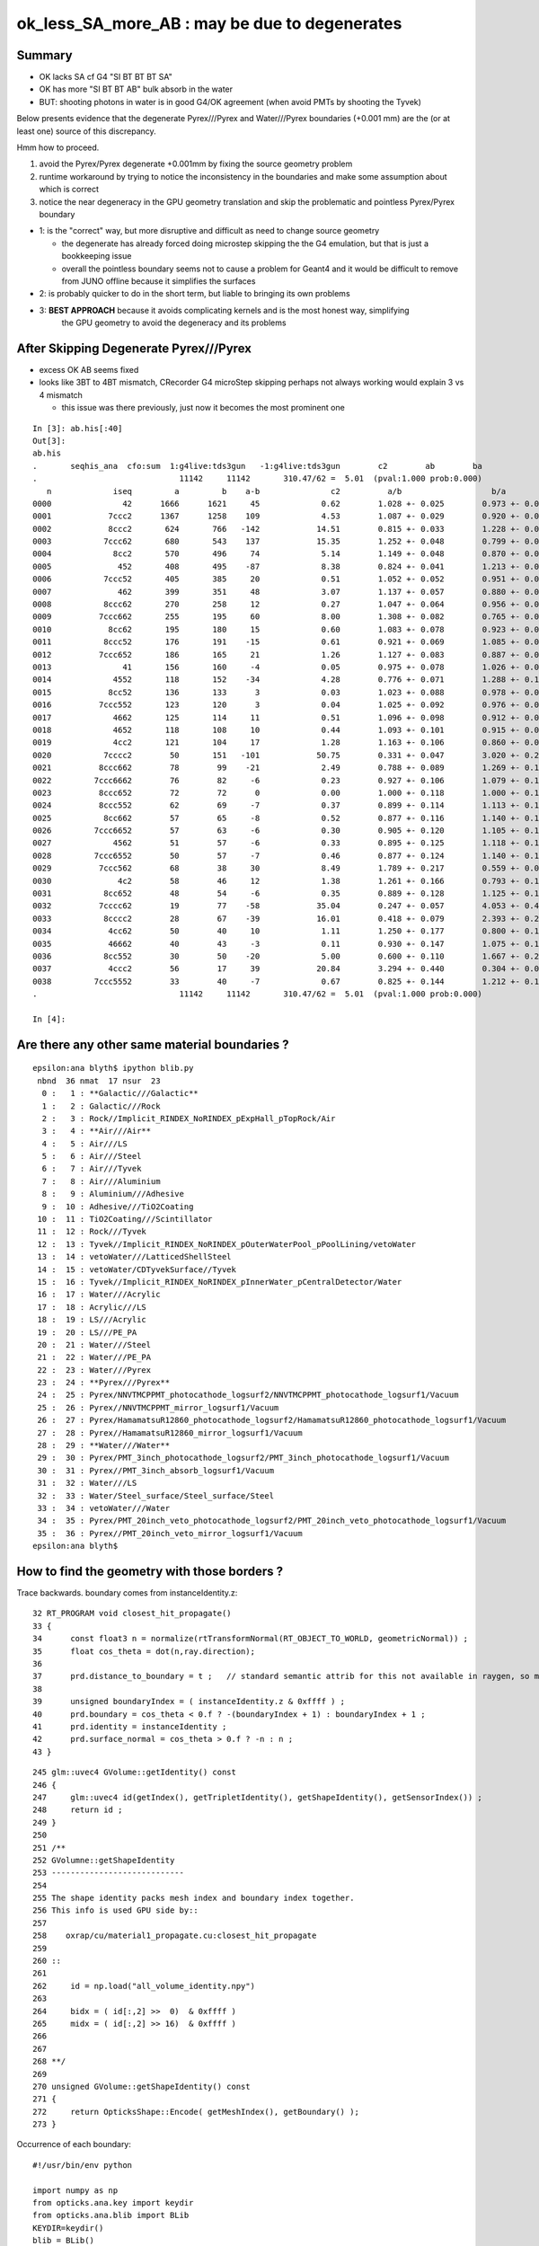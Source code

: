 ok_less_SA_more_AB : may be due to degenerates
==================================================

Summary
----------

* OK lacks SA cf G4 "SI BT BT BT SA" 
* OK has more "SI BT BT AB" bulk absorb in the water
* BUT: shooting photons in water is in good G4/OK agreement (when avoid PMTs by shooting the Tyvek) 

Below presents evidence that the degenerate Pyrex///Pyrex and Water///Pyrex boundaries (+0.001 mm)
are the (or at least one) source of this discrepancy. 

Hmm how to proceed.

1. avoid the Pyrex/Pyrex degenerate +0.001mm by fixing the source geometry problem
2. runtime workaround by trying to notice the inconsistency in the boundaries and make some assumption about which is correct
3. notice the near degeneracy in the GPU geometry translation and skip the problematic and pointless Pyrex/Pyrex boundary 


* 1: is the "correct" way, but more disruptive and difficult as need to change source geometry 

  * the degenerate has already forced doing microstep skipping the the G4 emulation, but that 
    is just a bookkeeping issue 
  * overall the pointless boundary seems not to cause a problem for Geant4 and it would be difficult to remove
    from JUNO offline because it simplifies the surfaces 

* 2: is probably quicker to do in the short term, but liable to bringing its own problems
* 3: **BEST APPROACH** because it avoids complicating kernels and is the most honest way, simplifying 
     the GPU geometry to avoid the degeneracy and its problems
       

After Skipping Degenerate Pyrex///Pyrex
-------------------------------------------

* excess OK AB seems fixed
* looks like 3BT to 4BT mismatch, CRecorder G4 microStep skipping perhaps not always working would explain 3 vs 4 mismatch 

  * this issue was there previously, just now it becomes the most prominent one  


::

    In [3]: ab.his[:40]
    Out[3]: 
    ab.his
    .       seqhis_ana  cfo:sum  1:g4live:tds3gun   -1:g4live:tds3gun        c2        ab        ba 
    .                              11142     11142       310.47/62 =  5.01  (pval:1.000 prob:0.000)  
       n             iseq         a         b    a-b               c2          a/b                   b/a           [ns] label
    0000               42      1666      1621     45             0.62        1.028 +- 0.025        0.973 +- 0.024  [2 ] SI AB
    0001            7ccc2      1367      1258    109             4.53        1.087 +- 0.029        0.920 +- 0.026  [5 ] SI BT BT BT SD       ## OK EXCESS SI-3BT-SD
    0002            8ccc2       624       766   -142            14.51        0.815 +- 0.033        1.228 +- 0.044  [5 ] SI BT BT BT SA       ## OK LACKS SI-3BT-SA 
    0003           7ccc62       680       543    137            15.35        1.252 +- 0.048        0.799 +- 0.034  [6 ] SI SC BT BT BT SD    ## OK EXCESS SI-SC-3BT-SD    
    0004             8cc2       570       496     74             5.14        1.149 +- 0.048        0.870 +- 0.039  [4 ] SI BT BT SA
    0005              452       408       495    -87             8.38        0.824 +- 0.041        1.213 +- 0.055  [3 ] SI RE AB
    0006           7ccc52       405       385     20             0.51        1.052 +- 0.052        0.951 +- 0.048  [6 ] SI RE BT BT BT SD
    0007              462       399       351     48             3.07        1.137 +- 0.057        0.880 +- 0.047  [3 ] SI SC AB
    0008           8ccc62       270       258     12             0.27        1.047 +- 0.064        0.956 +- 0.059  [6 ] SI SC BT BT BT SA
    0009          7ccc662       255       195     60             8.00        1.308 +- 0.082        0.765 +- 0.055  [7 ] SI SC SC BT BT BT SD
    0010            8cc62       195       180     15             0.60        1.083 +- 0.078        0.923 +- 0.069  [5 ] SI SC BT BT SA
    0011           8ccc52       176       191    -15             0.61        0.921 +- 0.069        1.085 +- 0.079  [6 ] SI RE BT BT BT SA
    0012          7ccc652       186       165     21             1.26        1.127 +- 0.083        0.887 +- 0.069  [7 ] SI RE SC BT BT BT SD
    0013               41       156       160     -4             0.05        0.975 +- 0.078        1.026 +- 0.081  [2 ] CK AB
    0014             4552       118       152    -34             4.28        0.776 +- 0.071        1.288 +- 0.104  [4 ] SI RE RE AB
    0015            8cc52       136       133      3             0.03        1.023 +- 0.088        0.978 +- 0.085  [5 ] SI RE BT BT SA
    0016          7ccc552       123       120      3             0.04        1.025 +- 0.092        0.976 +- 0.089  [7 ] SI RE RE BT BT BT SD
    0017             4662       125       114     11             0.51        1.096 +- 0.098        0.912 +- 0.085  [4 ] SI SC SC AB
    0018             4652       118       108     10             0.44        1.093 +- 0.101        0.915 +- 0.088  [4 ] SI RE SC AB
    0019             4cc2       121       104     17             1.28        1.163 +- 0.106        0.860 +- 0.084  [4 ] SI BT BT AB                  ## NOW CONSISTENT
    0020           7cccc2        50       151   -101            50.75        0.331 +- 0.047        3.020 +- 0.246  [6 ] SI BT BT BT BT SD            ## OK LACKS SI-4BT-SD 
    0021          8ccc662        78        99    -21             2.49        0.788 +- 0.089        1.269 +- 0.128  [7 ] SI SC SC BT BT BT SA
    0022         7ccc6662        76        82     -6             0.23        0.927 +- 0.106        1.079 +- 0.119  [8 ] SI SC SC SC BT BT BT SD
    0023          8ccc652        72        72      0             0.00        1.000 +- 0.118        1.000 +- 0.118  [7 ] SI RE SC BT BT BT SA
    0024          8ccc552        62        69     -7             0.37        0.899 +- 0.114        1.113 +- 0.134  [7 ] SI RE RE BT BT BT SA
    0025           8cc662        57        65     -8             0.52        0.877 +- 0.116        1.140 +- 0.141  [6 ] SI SC SC BT BT SA
    0026         7ccc6652        57        63     -6             0.30        0.905 +- 0.120        1.105 +- 0.139  [8 ] SI RE SC SC BT BT BT SD
    0027             4562        51        57     -6             0.33        0.895 +- 0.125        1.118 +- 0.148  [4 ] SI SC RE AB
    0028         7ccc6552        50        57     -7             0.46        0.877 +- 0.124        1.140 +- 0.151  [8 ] SI RE RE SC BT BT BT SD
    0029          7ccc562        68        38     30             8.49        1.789 +- 0.217        0.559 +- 0.091  [7 ] SI SC RE BT BT BT SD
    0030              4c2        58        46     12             1.38        1.261 +- 0.166        0.793 +- 0.117  [3 ] SI BT AB
    0031           8cc652        48        54     -6             0.35        0.889 +- 0.128        1.125 +- 0.153  [6 ] SI RE SC BT BT SA
    0032          7cccc62        19        77    -58            35.04        0.247 +- 0.057        4.053 +- 0.462  [7 ] SI SC BT BT BT BT SD       ## OK LACKS SI-SC-4BT-SD
    0033           8cccc2        28        67    -39            16.01        0.418 +- 0.079        2.393 +- 0.292  [6 ] SI BT BT BT BT SA          ## OK LACKS SI-4BT-SA
    0034            4cc62        50        40     10             1.11        1.250 +- 0.177        0.800 +- 0.126  [5 ] SI SC BT BT AB
    0035            46662        40        43     -3             0.11        0.930 +- 0.147        1.075 +- 0.164  [5 ] SI SC SC SC AB
    0036           8cc552        30        50    -20             5.00        0.600 +- 0.110        1.667 +- 0.236  [6 ] SI RE RE BT BT SA
    0037            4ccc2        56        17     39            20.84        3.294 +- 0.440        0.304 +- 0.074  [5 ] SI BT BT BT AB
    0038         7ccc5552        33        40     -7             0.67        0.825 +- 0.144        1.212 +- 0.192  [8 ] SI RE RE RE BT BT BT SD
    .                              11142     11142       310.47/62 =  5.01  (pval:1.000 prob:0.000)  

    In [4]: 




Are there any other same material boundaries ?
-------------------------------------------------

::

    epsilon:ana blyth$ ipython blib.py
     nbnd  36 nmat  17 nsur  23 
      0 :   1 : **Galactic///Galactic** 
      1 :   2 : Galactic///Rock 
      2 :   3 : Rock//Implicit_RINDEX_NoRINDEX_pExpHall_pTopRock/Air 
      3 :   4 : **Air///Air** 
      4 :   5 : Air///LS 
      5 :   6 : Air///Steel 
      6 :   7 : Air///Tyvek 
      7 :   8 : Air///Aluminium 
      8 :   9 : Aluminium///Adhesive 
      9 :  10 : Adhesive///TiO2Coating 
     10 :  11 : TiO2Coating///Scintillator 
     11 :  12 : Rock///Tyvek 
     12 :  13 : Tyvek//Implicit_RINDEX_NoRINDEX_pOuterWaterPool_pPoolLining/vetoWater 
     13 :  14 : vetoWater///LatticedShellSteel 
     14 :  15 : vetoWater/CDTyvekSurface//Tyvek 
     15 :  16 : Tyvek//Implicit_RINDEX_NoRINDEX_pInnerWater_pCentralDetector/Water 
     16 :  17 : Water///Acrylic 
     17 :  18 : Acrylic///LS 
     18 :  19 : LS///Acrylic 
     19 :  20 : LS///PE_PA 
     20 :  21 : Water///Steel 
     21 :  22 : Water///PE_PA 
     22 :  23 : Water///Pyrex 
     23 :  24 : **Pyrex///Pyrex** 
     24 :  25 : Pyrex/NNVTMCPPMT_photocathode_logsurf2/NNVTMCPPMT_photocathode_logsurf1/Vacuum 
     25 :  26 : Pyrex//NNVTMCPPMT_mirror_logsurf1/Vacuum 
     26 :  27 : Pyrex/HamamatsuR12860_photocathode_logsurf2/HamamatsuR12860_photocathode_logsurf1/Vacuum 
     27 :  28 : Pyrex//HamamatsuR12860_mirror_logsurf1/Vacuum 
     28 :  29 : **Water///Water** 
     29 :  30 : Pyrex/PMT_3inch_photocathode_logsurf2/PMT_3inch_photocathode_logsurf1/Vacuum 
     30 :  31 : Pyrex//PMT_3inch_absorb_logsurf1/Vacuum 
     31 :  32 : Water///LS 
     32 :  33 : Water/Steel_surface/Steel_surface/Steel 
     33 :  34 : vetoWater///Water 
     34 :  35 : Pyrex/PMT_20inch_veto_photocathode_logsurf2/PMT_20inch_veto_photocathode_logsurf1/Vacuum 
     35 :  36 : Pyrex//PMT_20inch_veto_mirror_logsurf1/Vacuum 
    epsilon:ana blyth$ 


How to find the geometry with those borders ?
--------------------------------------------------

Trace backwards. boundary comes from instanceIdentity.z::

     32 RT_PROGRAM void closest_hit_propagate()
     33 {
     34      const float3 n = normalize(rtTransformNormal(RT_OBJECT_TO_WORLD, geometricNormal)) ;
     35      float cos_theta = dot(n,ray.direction);
     36 
     37      prd.distance_to_boundary = t ;   // standard semantic attrib for this not available in raygen, so must pass it
     38 
     39      unsigned boundaryIndex = ( instanceIdentity.z & 0xffff ) ;
     40      prd.boundary = cos_theta < 0.f ? -(boundaryIndex + 1) : boundaryIndex + 1 ;
     41      prd.identity = instanceIdentity ;
     42      prd.surface_normal = cos_theta > 0.f ? -n : n ;
     43 }


::

    245 glm::uvec4 GVolume::getIdentity() const
    246 {
    247     glm::uvec4 id(getIndex(), getTripletIdentity(), getShapeIdentity(), getSensorIndex()) ;
    248     return id ;
    249 }
    250 
    251 /**
    252 GVolumne::getShapeIdentity
    253 ----------------------------
    254 
    255 The shape identity packs mesh index and boundary index together.
    256 This info is used GPU side by::
    257 
    258    oxrap/cu/material1_propagate.cu:closest_hit_propagate
    259 
    260 ::
    261 
    262     id = np.load("all_volume_identity.npy")
    263 
    264     bidx = ( id[:,2] >>  0)  & 0xffff ) 
    265     midx = ( id[:,2] >> 16)  & 0xffff ) 
    266 
    267 
    268 **/
    269 
    270 unsigned GVolume::getShapeIdentity() const
    271 {
    272     return OpticksShape::Encode( getMeshIndex(), getBoundary() );
    273 }



Occurrence of each boundary::

    #!/usr/bin/env python

    import numpy as np
    from opticks.ana.key import keydir
    from opticks.ana.blib import BLib
    KEYDIR=keydir()
    blib = BLib()

    if __name__ == '__main__':
        avi = np.load(os.path.join(KEYDIR, "GNodeLib/all_volume_identity.npy"))

        bidx = ( avi[:,2] >>  0)  & 0xffff 
        midx = ( avi[:,2] >> 16)  & 0xffff 

        b,n = np.unique( bidx, return_counts=True)

        for i in range(len(b)): 
            print("%3d : %7d : %s " % (b[i],n[i],blib.bname(b[i])))
        pass


::
        
    epsilon:ana blyth$ ipython bidx.py 
      0 :       1 : Galactic///Galactic 
      1 :       2 : Galactic///Rock 
      2 :       1 : Rock//Implicit_RINDEX_NoRINDEX_pExpHall_pTopRock/Air 
      3 :     191 : Air///Air 
      4 :       1 : Air///LS 
      5 :       1 : Air///Steel 
      6 :       1 : Air///Tyvek 
      7 :     504 : Air///Aluminium 
      8 :     504 : Aluminium///Adhesive 
      9 :   32256 : Adhesive///TiO2Coating 
     10 :   32256 : TiO2Coating///Scintillator 
                                                 top-tracker related
     11 :       1 : Rock///Tyvek 
     12 :       1 : Tyvek//Implicit_RINDEX_NoRINDEX_pOuterWaterPool_pPoolLining/vetoWater 
     13 :    2120 : vetoWater///LatticedShellSteel 
     14 :       1 : vetoWater/CDTyvekSurface//Tyvek 
     15 :       1 : Tyvek//Implicit_RINDEX_NoRINDEX_pInnerWater_pCentralDetector/Water 
     16 :    3048 : Water///Acrylic 
     17 :       1 : Acrylic///LS 

     18 :      46 : LS///Acrylic 
     19 :       8 : LS///PE_PA 
                      small number of items inside LS?

     20 :   27960 : Water///Steel 
     21 :      56 : Water///PE_PA 

     22 :   45612 : Water///Pyrex 

            12612+5000+25600+2400 = 45612    all PMTs including veto 

     23 :   20012 : Pyrex///Pyrex 

            12612+5000+2400 = 20012         all PMTs excluding veto


     24 :   12612 : Pyrex/NNVTMCPPMT_photocathode_logsurf2/NNVTMCPPMT_photocathode_logsurf1/Vacuum 
     25 :   12612 : Pyrex//NNVTMCPPMT_mirror_logsurf1/Vacuum 

     26 :    5000 : Pyrex/HamamatsuR12860_photocathode_logsurf2/HamamatsuR12860_photocathode_logsurf1/Vacuum 
     27 :    5000 : Pyrex//HamamatsuR12860_mirror_logsurf1/Vacuum 

     28 :   25601 : Water///Water 
                               3inch envelope + 1  ?

     29 :   25600 : Pyrex/PMT_3inch_photocathode_logsurf2/PMT_3inch_photocathode_logsurf1/Vacuum 
     30 :   25600 : Pyrex//PMT_3inch_absorb_logsurf1/Vacuum 

     31 :       1 : Water///LS 
     32 :       1 : Water/Steel_surface/Steel_surface/Steel 

     33 :    2400 : vetoWater///Water 
     34 :    2400 : Pyrex/PMT_20inch_veto_photocathode_logsurf2/PMT_20inch_veto_photocathode_logsurf1/Vacuum 
     35 :    2400 : Pyrex//PMT_20inch_veto_mirror_logsurf1/Vacuum 


    epsilon:ana blyth$ 


How to skip the 20012 degenerates ? All named *body_solid*
--------------------------------------------------------------


ipython -i ggeo.py::

    In [8]: nn = np.where( gg.bidx == 23 )[0]

    In [10]: gg.midx
    Out[10]: array([126,  12,  11, ..., 120, 118, 119], dtype=uint32)

    In [11]: gg.midx[np.where(gg.bidx == 23)]
    Out[11]: array([100, 104, 100, ..., 120, 120, 120], dtype=uint32)

    In [12]: mm = gg.midx[np.where(gg.bidx == 23)]

    In [13]: mm.shape
    Out[13]: (20012,)

    In [14]: np.unique(mm, return_counts=True)
    Out[14]: (array([100, 104, 120], dtype=uint32), array([12612,  5000,  2400]))

    In [17]: gg.msn[100]
    Out[17]: u'NNVTMCPPMT_body_solid0x3a905c0'

    In [18]: gg.msn[104]
    Out[18]: u'HamamatsuR12860_body_solid_1_90x3a992f0'

    In [19]: gg.msn[120]
    Out[19]: u'PMT_20inch_veto_body_solid_1_20x3a8b930'


::

    In [38]: w = np.where(np.char.find( a, "body_solid") != -1)

    In [39]: a[w]
    Out[39]: 
    array([u'NNVTMCPPMT_body_solid0x3a905c0', u'HamamatsuR12860_body_solid_1_90x3a992f0', u'PMT_3inch_body_solid_ell_ell_helper0x421dec0', u'PMT_20inch_veto_body_solid_1_20x3a8b930',
           u'HamamatsuR12860_body_solid_1_90x3a992f0'], dtype='<U44')



::

    --skipsolidname NNVTMCPPMT_body_solid,HamamatsuR12860_body_solid_1_9,PMT_20inch_veto_body_solid_1_2

::

    tds-skipsolidname(){ echo $(tds-skipsolidname-) | tr " " "," ; }
    tds-skipsolidname-(){ cat << EON | grep -v ^#
    #NNVTMCPPMTsMask_virtual
    #HamamatsuR12860sMask_virtual
    mask_PMT_20inch_vetosMask_virtual
    NNVTMCPPMT_body_solid
    HamamatsuR12860_body_solid_1_9
    PMT_20inch_veto_body_solid_1_2
    EON
    }




How difficult to remove the Pyrex +0.001mm : epidermis ? VERY 
----------------------------------------------------------------

* that layer has one benefit of making the PMT border surface implementation self contained
* without it will need to feed in the containing water PV to form the border surface 


The external PV (the water) will need to take the role of body_phys in the borders::

    662 HamamatsuR12860PMTManager::helper_make_optical_surface()
    663 {   
    664     new G4LogicalBorderSurface(GetName()+"_photocathode_logsurf1",
    665             inner1_phys, body_phys,
    666             Photocathode_opsurf);
    667     new G4LogicalBorderSurface(GetName()+"_photocathode_logsurf2",
    668             body_phys, inner1_phys,
    669             Photocathode_opsurf);
    670     new G4LogicalBorderSurface(GetName()+"_mirror_logsurf1",
    671             inner2_phys, body_phys,
    672             m_mirror_opsurf);
    673     new G4LogicalBorderSurface(GetName()+"_mirror_logsurf2",
    674             body_phys, inner2_phys,
    675             m_mirror_opsurf);
    676 }



Looking again after the DsG4Scintillation update
---------------------------------------------------

::

    In [4]: ab.his[:30]
    Out[4]: 
    ab.his
    .       seqhis_ana  cfo:sum  1:g4live:tds3gun   -1:g4live:tds3gun        c2        ab        ba 
    .                              11142     11142       616.50/66 =  9.34  (pval:1.000 prob:0.000)  
       n             iseq         a         b    a-b               c2          a/b                   b/a           [ns] label
    0000               42      1666      1621     45             0.62        1.028 +- 0.025        0.973 +- 0.024  [2 ] SI AB
    0001            7ccc2      1264      1258      6             0.01        1.005 +- 0.028        0.995 +- 0.028  [5 ] SI BT BT BT SD
    0002            8ccc2       581       766   -185            25.41        0.758 +- 0.031        1.318 +- 0.048  [5 ] SI BT BT BT SA
                                              ^^^^^^^^^^ OK lacks surface abs            
    0003           7ccc62       579       543     36             1.16        1.066 +- 0.044        0.938 +- 0.040  [6 ] SI SC BT BT BT SD
    0004             8cc2       570       496     74             5.14        1.149 +- 0.048        0.870 +- 0.039  [4 ] SI BT BT SA
    0005              452       408       495    -87             8.38        0.824 +- 0.041        1.213 +- 0.055  [3 ] SI RE AB
    0006              462       399       351     48             3.07        1.137 +- 0.057        0.880 +- 0.047  [3 ] SI SC AB
    0007           7ccc52       360       385    -25             0.84        0.935 +- 0.049        1.069 +- 0.055  [6 ] SI RE BT BT BT SD
    0008           8ccc62       239       258    -19             0.73        0.926 +- 0.060        1.079 +- 0.067  [6 ] SI SC BT BT BT SA
    0009          7ccc662       218       195     23             1.28        1.118 +- 0.076        0.894 +- 0.064  [7 ] SI SC SC BT BT BT SD
    0010            8cc62       195       180     15             0.60        1.083 +- 0.078        0.923 +- 0.069  [5 ] SI SC BT BT SA
    0011             4cc2       268       104    164            72.30        2.577 +- 0.157        0.388 +- 0.038  [4 ] SI BT BT AB
                                               ^^^^^^ OK excess bulk AB
    0012           8ccc52       160       191    -31             2.74        0.838 +- 0.066        1.194 +- 0.086  [6 ] SI RE BT BT BT SA
    0013          7ccc652       163       165     -2             0.01        0.988 +- 0.077        1.012 +- 0.079  [7 ] SI RE SC BT BT BT SD
    0014               41       156       160     -4             0.05        0.975 +- 0.078        1.026 +- 0.081  [2 ] CK AB
    0015             4552       118       152    -34             4.28        0.776 +- 0.071        1.288 +- 0.104  [4 ] SI RE RE AB
    0016            8cc52       136       133      3             0.03        1.023 +- 0.088        0.978 +- 0.085  [5 ] SI RE BT BT SA
    0017             4662       125       114     11             0.51        1.096 +- 0.098        0.912 +- 0.085  [4 ] SI SC SC AB
    0018            4cc62       189        40    149            96.95        4.725 +- 0.344        0.212 +- 0.033  [5 ] SI SC BT BT AB
                                                ^^^^^ OK excess bulk AB
    0019          7ccc552       109       120    -11             0.53        0.908 +- 0.087        1.101 +- 0.100  [7 ] SI RE RE BT BT BT SD
    0020             4652       118       108     10             0.44        1.093 +- 0.101        0.915 +- 0.088  [4 ] SI RE SC AB
    0021           7cccc2        50       151   -101            50.75        0.331 +- 0.047        3.020 +- 0.246  [6 ] SI BT BT BT BT SD
                                                ^^^^^^^ OK lacks SI-3BT-SD 
    0022          8ccc662        63        99    -36             8.00        0.636 +- 0.080        1.571 +- 0.158  [7 ] SI SC SC BT BT BT SA
    0023         7ccc6662        60        82    -22             3.41        0.732 +- 0.094        1.367 +- 0.151  [8 ] SI SC SC SC BT BT BT SD
    0024          8ccc652        65        72     -7             0.36        0.903 +- 0.112        1.108 +- 0.131  [7 ] SI RE SC BT BT BT SA
    0025           8cc662        57        65     -8             0.52        0.877 +- 0.116        1.140 +- 0.141  [6 ] SI SC SC BT BT SA
    0026            4cc52        94        28     66            35.70        3.357 +- 0.346        0.298 +- 0.056  [5 ] SI RE BT BT AB
    0027          8ccc552        53        69    -16             2.10        0.768 +- 0.106        1.302 +- 0.157  [7 ] SI RE RE BT BT BT SA
    0028             4562        51        57     -6             0.33        0.895 +- 0.125        1.118 +- 0.148  [4 ] SI SC RE AB
    .                              11142     11142       616.50/66 =  9.34  (pval:1.000 prob:0.000)  


SA : SURFACE_ABORB compare the sims
~~~~~~~~~~~~~~~~~~~~~~~~~~~~~~~~~~~~~~


generate.cu::


    832         if(s.optical.x > 0 )       // x/y/z/w:index/type/finish/value
    833         {
    834             command = propagate_at_surface(p, s, rng);
    835             if(command == BREAK)    break ;       // SURFACE_DETECT/SURFACE_ABSORB
    836             if(command == CONTINUE) continue ;    // SURFACE_DREFLECT/SURFACE_SREFLECT
    837         }
    838         else
    839         {
    840             propagate_at_boundary_geant4_style(p, s, rng);     // BOUNDARY_RELECT/BOUNDARY_TRANSMIT
    841             // tacit CONTINUE
    842         }


propagate.h::

    679 __device__ int
    680 propagate_at_surface(Photon &p, State &s, curandState &rng)
    681 {
    682     float u_surface = curand_uniform(&rng);
    683 #ifdef WITH_ALIGN_DEV
    684     float u_surface_burn = curand_uniform(&rng);
    685 #endif
    686 
    687 #ifdef WITH_ALIGN_DEV_DEBUG
    688     rtPrintf("propagate_at_surface   u_OpBoundary_DiDiAbsorbDetectReflect:%.9g \n", u_surface);
    689     rtPrintf("propagate_at_surface   u_OpBoundary_DoAbsorption:%.9g \n", u_surface_burn);
    690 #endif
    691 
    692     if( u_surface < s.surface.y )   // absorb   
    693     {
    694         s.flag = SURFACE_ABSORB ;
    695         s.index.x = s.index.y ;   // kludge to get m2 into seqmat for BREAKERs
    696         return BREAK ;
    697     }
    698     else if ( u_surface < s.surface.y + s.surface.x )  // absorb + detect
    699     {
    700         s.flag = SURFACE_DETECT ;
    701         s.index.x = s.index.y ;   // kludge to get m2 into seqmat for BREAKERs
    702         return BREAK ;
    703     }
    704     else if (u_surface  < s.surface.y + s.surface.x + s.surface.w )  // absorb + detect + reflect_diffuse 
    705     {
    706         s.flag = SURFACE_DREFLECT ;
    707         propagate_at_diffuse_reflector_geant4_style(p, s, rng);
    708         return CONTINUE;
    709     }
    710     else
    711     {
    712         s.flag = SURFACE_SREFLECT ;
    713         //propagate_at_specular_reflector(p, s, rng );
    714         propagate_at_specular_reflector_geant4_style(p, s, rng );
    715         return CONTINUE;
    716     }
    717 }

::

     32 __device__ void fill_state( State& s, int boundary, uint4 identity, float wavelength )
     33 {   
     34     // boundary : 1 based code, signed by cos_theta of photon direction to outward geometric normal
     35     // >0 outward going photon
     36     // <0 inward going photon
     37     //
     38     // NB the line is above the details of the payload (ie how many float4 per matsur) 
     39     //    it is just 
     40     //                boundaryIndex*4  + 0/1/2/3     for OMAT/OSUR/ISUR/IMAT 
     41     //
     42     
     43     int line = boundary > 0 ? (boundary - 1)*BOUNDARY_NUM_MATSUR : (-boundary - 1)*BOUNDARY_NUM_MATSUR  ;
     44     
     45     // pick relevant lines depening on boundary sign, ie photon direction relative to normal
     46     //  
     47     int m1_line = boundary > 0 ? line + IMAT : line + OMAT ;
     48     int m2_line = boundary > 0 ? line + OMAT : line + IMAT ;
     49     int su_line = boundary > 0 ? line + ISUR : line + OSUR ;
     50     
     51     //  consider photons arriving at PMT cathode surface
     52     //  geometry normals are expected to be out of the PMT 
     53     //
     54     //  boundary sign will be -ve : so line+3 outer-surface is the relevant one
     55     
     56     s.material1 = boundary_lookup( wavelength, m1_line, 0);
     57     s.m1group2  = boundary_lookup( wavelength, m1_line, 1);
     58     
     59     s.material2 = boundary_lookup( wavelength, m2_line, 0);
     60     s.surface   = boundary_lookup( wavelength, su_line, 0);
     61     
     62     s.optical = optical_buffer[su_line] ;   // index/type/finish/value
     63     
     64     s.index.x = optical_buffer[m1_line].x ; // m1 index
     65     s.index.y = optical_buffer[m2_line].x ; // m2 index 
     66     s.index.z = optical_buffer[su_line].x ; // su index
     67     s.index.w = identity.w   ;
     68     
     69     s.identity = identity ;
     70 
     71 }




ana/surface.py SA is coming from 1-SD onto the logsurf
-----------------------------------------------------------

* hmm the issue of very close surface degenerates might have an impact if they 
  result in getting a boundary without the surface

  * check the boundary histories, and make it easier to do so 

* also note lots of wavelength dependence

::

    In [1]: run surface.py
    INFO:opticks.ana.main:envvar OPTICKS_ANA_DEFAULTS -> defaults {'src': 'torch', 'tag': '1', 'det': 'g4live', 'pfx': 'OKTest', 'cat': 'g4live'} 
    INFO:opticks.ana.key:ppos 4
          wl      sd      sa      sr      dr UpperChimneyTyvekSurface
    [[[300.    0.    0.9   0.    0.1]
      [400.    0.    0.9   0.    0.1]
      [500.    0.    0.9   0.    0.1]
      [600.    0.    0.9   0.    0.1]]]
          wl      sd      sa      sr      dr NNVTMCPPMT_photocathode_logsurf1
    [[[300.       0.041    0.959    0.       0.    ]
      [400.       0.8409   0.1591   0.       0.    ]
      [500.       0.5155   0.4845   0.       0.    ]
      [600.       0.1171   0.8829   0.       0.    ]]]
          wl      sd      sa      sr      dr NNVTMCPPMT_mirror_logsurf1
    [[[300.       0.       0.0001   0.9999   0.    ]
      [400.       0.       0.0001   0.9999   0.    ]
      [500.       0.       0.0001   0.9999   0.    ]
      [600.       0.       0.0001   0.9999   0.    ]]]
          wl      sd      sa      sr      dr NNVTMCPPMT_photocathode_logsurf2
    [[[300.       0.041    0.959    0.       0.    ]
      [400.       0.8409   0.1591   0.       0.    ]
      [500.       0.5155   0.4845   0.       0.    ]
      [600.       0.1171   0.8829   0.       0.    ]]]
          wl      sd      sa      sr      dr HamamatsuR12860_photocathode_logsurf1
    [[[300.       0.0401   0.9599   0.       0.    ]
      [400.       0.8376   0.1624   0.       0.    ]
      [500.       0.4741   0.5259   0.       0.    ]
      [600.       0.0612   0.9388   0.       0.    ]]]
          wl      sd      sa      sr      dr HamamatsuR12860_mirror_logsurf1
    [[[300.       0.       0.0001   0.9999   0.    ]
      [400.       0.       0.0001   0.9999   0.    ]
      [500.       0.       0.0001   0.9999   0.    ]
      [600.       0.       0.0001   0.9999   0.    ]]]
          wl      sd      sa      sr      dr HamamatsuR12860_photocathode_logsurf2
    [[[300.       0.0401   0.9599   0.       0.    ]
      [400.       0.8376   0.1624   0.       0.    ]
      [500.       0.4741   0.5259   0.       0.    ]
      [600.       0.0612   0.9388   0.       0.    ]]]
          wl      sd      sa      sr      dr PMT_3inch_photocathode_logsurf1
    [[[300.       0.046    0.954    0.       0.    ]
      [400.       0.7655   0.2345   0.       0.    ]
      [500.       0.6437   0.3563   0.       0.    ]
      [600.       0.1751   0.8249   0.       0.    ]]]
          wl      sd      sa      sr      dr PMT_3inch_absorb_logsurf1
    [[[300.   0.   1.   0.   0.]
      [400.   0.   1.   0.   0.]
      [500.   0.   1.   0.   0.]
      [600.   0.   1.   0.   0.]]]
          wl      sd      sa      sr      dr PMT_3inch_photocathode_logsurf2
    [[[300.       0.046    0.954    0.       0.    ]
      [400.       0.7655   0.2345   0.       0.    ]
      [500.       0.6437   0.3563   0.       0.    ]
      [600.       0.1751   0.8249   0.       0.    ]]]
          wl      sd      sa      sr      dr PMT_3inch_absorb_logsurf3
    [[[300.   0.   1.   0.   0.]
      [400.   0.   1.   0.   0.]
      [500.   0.   1.   0.   0.]
      [600.   0.   1.   0.   0.]]]
          wl      sd      sa      sr      dr PMT_20inch_veto_photocathode_logsurf1
    [[[300.       0.0212   0.9788   0.       0.    ]
      [400.       0.8034   0.1966   0.       0.    ]
      [500.       0.5149   0.4851   0.       0.    ]
      [600.       0.1292   0.8708   0.       0.    ]]]
          wl      sd      sa      sr      dr PMT_20inch_veto_mirror_logsurf1
    [[[300.       0.       0.0001   0.9999   0.    ]
      [400.       0.       0.0001   0.9999   0.    ]
      [500.       0.       0.0001   0.9999   0.    ]
      [600.       0.       0.0001   0.9999   0.    ]]]
          wl      sd      sa      sr      dr PMT_20inch_veto_photocathode_logsurf2
    [[[300.       0.0212   0.9788   0.       0.    ]
      [400.       0.8034   0.1966   0.       0.    ]
      [500.       0.5149   0.4851   0.       0.    ]
      [600.       0.1292   0.8708   0.       0.    ]]]
          wl      sd      sa      sr      dr CDTyvekSurface
    [[[300.       0.       0.2693   0.       0.7307]
      [400.       0.       0.08     0.       0.92  ]
      [500.       0.       0.09     0.       0.91  ]
      [600.       0.       0.09     0.       0.91  ]]]
          wl      sd      sa      sr      dr Steel_surface
    [[[300.    0.    0.6   0.    0.4]
      [400.    0.    0.6   0.    0.4]
      [500.    0.    0.6   0.    0.4]
      [600.    0.    0.6   0.    0.4]]]
          wl      sd      sa      sr      dr Implicit_RINDEX_NoRINDEX_pExpHall_pTopRock
    [[[300.   0.   1.   0.   0.]
      [400.   0.   1.   0.   0.]
      [500.   0.   1.   0.   0.]
      [600.   0.   1.   0.   0.]]]
          wl      sd      sa      sr      dr Implicit_RINDEX_NoRINDEX_pOuterWaterPool_pPoolLining
    [[[300.   0.   1.   0.   0.]
      [400.   0.   1.   0.   0.]
      [500.   0.   1.   0.   0.]
      [600.   0.   1.   0.   0.]]]
          wl      sd      sa      sr      dr Implicit_RINDEX_NoRINDEX_pInnerWater_pCentralDetector
    [[[300.   0.   1.   0.   0.]
      [400.   0.   1.   0.   0.]
      [500.   0.   1.   0.   0.]
      [600.   0.   1.   0.   0.]]]
          wl      sd      sa      sr      dr perfectDetectSurface
    [[[300.   1.   0.   0.   0.]
      [400.   1.   0.   0.   0.]
      [500.   1.   0.   0.   0.]
      [600.   1.   0.   0.   0.]]]
          wl      sd      sa      sr      dr perfectAbsorbSurface
    [[[300.   0.   1.   0.   0.]
      [400.   0.   1.   0.   0.]
      [500.   0.   1.   0.   0.]
      [600.   0.   1.   0.   0.]]]
          wl      sd      sa      sr      dr perfectSpecularSurface
    [[[300.   0.   0.   1.   0.]
      [400.   0.   0.   1.   0.]
      [500.   0.   0.   1.   0.]
      [600.   0.   0.   1.   0.]]]
          wl      sd      sa      sr      dr perfectDiffuseSurface
    [[[300.   0.   0.   0.   1.]
      [400.   0.   0.   0.   1.]
      [500.   0.   0.   0.   1.]
      [600.   0.   0.   0.   1.]]]

    In [2]: 



Checking boundary histories
-----------------------------

::

    In [6]: a.bn.view(np.int8)
    Out[6]: 
    A([[[ 18,  17, -23, ...,   0,   0,   0]],

       [[ 18,  18,   0, ...,   0,   0,   0]],

       [[ 18,  17, -24, ...,   0,   0,   0]],

       ...,

       [[ 18,  17, -23, ...,   0,   0,   0]],

       [[ 18,  18,  18, ...,   0,   0,   0]],

       [[ 18,  18,  17, ...,   0,   0,   0]]], dtype=int8)

    In [7]: a.bn.view(np.int8).shape
    Out[7]: (11142, 1, 16)


::

    In [9]: als[10:11]
    Out[9]: SI BT BT SA

    In [10]: print(a.blib.format(a.bn[10]))
     18 : Acrylic///LS
     17 : Water///Acrylic
     16 : Tyvek//Implicit_RINDEX_NoRINDEX_pInnerWater_pCentralDetector/Water

    In [11]: a.bn[10]
    Out[11]: A([18, 17, 16,  0,  0,  0,  0,  0,  0,  0,  0,  0,  0,  0,  0,  0], dtype=int8)


::      

               Ty/Wa            /   /   
                /            Wa/Ac /  
               /              /   /  
              /              / Ac/LS
             /              /   /
            .  . . . . . . / . /. . . SI
           /              /   /
          /              /   /
         /              /   /
        /              /   /
       /              /   /
      /              /   /
     /              /   /



ABSLENGTH Check
~~~~~~~~~~~~~~~~~

* looking in GMaterialLib has no surprises, need to dump at point of use


GMaterialLib::

      63 const char* GMaterialLib::keyspec =
      64 "refractive_index:RINDEX,"
      65 "absorption_length:ABSLENGTH,"
      66 "scattering_length:RAYLEIGH,"
      67 "reemission_prob:REEMISSIONPROB,"
      68 "group_velocity:GROUPVEL,"
      69 "extra_y:EXTRA_Y,"
      70 "extra_z:EXTRA_Z,"
      71 "extra_w:EXTRA_W,"
      72 "detect:EFFICIENCY,"
      73 ;


From the GMaterialLib on epsilon with an old geocache::

    In [11]: run material.py
    [{__init__            :proplib.py:151} INFO     - names : None 
    [{__init__            :proplib.py:161} INFO     - npath : /usr/local/opticks/geocache/OKX4Test_lWorld0x32a96e0_PV_g4live/g4ok_gltf/a3cbac8189a032341f76682cdb4f47b6/1/GItemList/GMaterialLib.txt 
    [{__init__            :proplib.py:168} INFO     - names : ['LS', 'Steel', 'Tyvek', 'Air', 'Scintillator', 'TiO2Coating', 'Adhesive', 'Aluminium', 'Rock', 'LatticedShellSteel', 'Acrylic', 'PE_PA', 'Vacuum', 'Pyrex', 'Water', 'vetoWater', 'Galactic'] 
    [{opticks_args        :main.py   :140} INFO     - envvar OPTICKS_ANA_DEFAULTS -> defaults {'src': 'torch', 'tag': '1', 'det': 'g4live', 'pfx': 'OKTest', 'cat': 'g4live'} 
    [{<module>            :material.py:195} INFO     - mat Water 
            wavelen      rindex      abslen     scatlen    reemprob    groupvel LS
    [[[   300.          1.5264      0.975    4887.5513      0.7214    177.2066]
      [   400.          1.5       195.5178  17976.7012      0.8004    189.7664]
      [   500.          1.4902 114196.2188  43987.5156      0.1231    195.3692]
      [   600.          1.4837  46056.8906 116999.7344      0.0483    198.683 ]]]
            wavelen      rindex      abslen     scatlen    reemprob    groupvel Steel
    [[[    300.           1.           0.001  1000000.           0.         299.7924]
      [    400.           1.           0.001  1000000.           0.         299.7924]
      [    500.           1.           0.001  1000000.           0.         299.7924]
      [    600.           1.           0.001  1000000.           0.         299.7924]]]
            wavelen      rindex      abslen     scatlen    reemprob    groupvel Tyvek
    [[[    300.           1.       10000.     1000000.           0.         299.7924]
      [    400.           1.       10000.     1000000.           0.         299.7924]
      [    500.           1.       10000.     1000000.           0.         299.7924]
      [    600.           1.       10000.     1000000.           0.         299.7924]]]
            wavelen      rindex      abslen     scatlen    reemprob    groupvel Air
    [[[     300.            1.0003 10000000.      1000000.            0.          299.7115]
      [     400.            1.0003 10000000.      1000000.            0.          299.7115]
      [     500.            1.0003 10000000.      1000000.            0.          299.7115]
      [     600.            1.0003 10000000.      1000000.            0.          299.7115]]]
            wavelen      rindex      abslen     scatlen    reemprob    groupvel Scintillator
    [[[    300.           1.     1000000.     1000000.           0.         299.7924]
      [    400.           1.     1000000.     1000000.           0.         299.7924]
      [    500.           1.     1000000.     1000000.           0.         299.7924]
      [    600.           1.     1000000.     1000000.           0.         299.7924]]]
            wavelen      rindex      abslen     scatlen    reemprob    groupvel TiO2Coating
    [[[    300.           1.     1000000.     1000000.           0.         299.7924]
      [    400.           1.     1000000.     1000000.           0.         299.7924]
      [    500.           1.     1000000.     1000000.           0.         299.7924]
      [    600.           1.     1000000.     1000000.           0.         299.7924]]]
            wavelen      rindex      abslen     scatlen    reemprob    groupvel Adhesive
    [[[    300.           1.     1000000.     1000000.           0.         299.7924]
      [    400.           1.     1000000.     1000000.           0.         299.7924]
      [    500.           1.     1000000.     1000000.           0.         299.7924]
      [    600.           1.     1000000.     1000000.           0.         299.7924]]]
            wavelen      rindex      abslen     scatlen    reemprob    groupvel Aluminium
    [[[    300.           1.     1000000.     1000000.           0.         299.7924]
      [    400.           1.     1000000.     1000000.           0.         299.7924]
      [    500.           1.     1000000.     1000000.           0.         299.7924]
      [    600.           1.     1000000.     1000000.           0.         299.7924]]]
            wavelen      rindex      abslen     scatlen    reemprob    groupvel Rock
    [[[    300.           1.           0.001  1000000.           0.         299.7924]
      [    400.           1.           0.001  1000000.           0.         299.7924]
      [    500.           1.           0.001  1000000.           0.         299.7924]
      [    600.           1.           0.001  1000000.           0.         299.7924]]]
            wavelen      rindex      abslen     scatlen    reemprob    groupvel LatticedShellSteel
    [[[    300.           1.           0.001  1000000.           0.         299.7924]
      [    400.           1.           0.001  1000000.           0.         299.7924]
      [    500.           1.           0.001  1000000.           0.         299.7924]
      [    600.           1.           0.001  1000000.           0.         299.7924]]]
            wavelen      rindex      abslen     scatlen    reemprob    groupvel Acrylic
    [[[    300.           1.5358      29.0775 1000000.           0.         175.9265]
      [    400.           1.5078     822.0058 1000000.           0.         187.7579]
      [    500.           1.4977    8908.     1000000.           0.         195.7688]
      [    600.           1.4922    8908.     1000000.           0.         198.2241]]]
            wavelen      rindex      abslen     scatlen    reemprob    groupvel PE_PA
    [[[    300.           1.51         4.9401 1000000.           0.         198.538 ]
      [    400.           1.51         3.9277 1000000.           0.         198.538 ]
      [    500.           1.51         9.3682 1000000.           0.         198.538 ]
      [    600.           1.51        13.8064 1000000.           0.         198.538 ]]]
            wavelen      rindex      abslen     scatlen    reemprob    groupvel Vacuum
    [[[3.0000e+02 1.0000e+00 1.0000e+09 1.0000e+06 0.0000e+00 2.9979e+02]
      [4.0000e+02 1.0000e+00 1.0000e+09 1.0000e+06 0.0000e+00 2.9979e+02]
      [5.0000e+02 1.0000e+00 1.0000e+09 1.0000e+06 0.0000e+00 2.9979e+02]
      [6.0000e+02 1.0000e+00 1.0000e+09 1.0000e+06 0.0000e+00 2.9979e+02]]]
            wavelen      rindex      abslen     scatlen    reemprob    groupvel Pyrex
    [[[    300.           1.5061    1000.     1000000.           0.         195.0881]
      [    400.           1.4865    1341.0769 1000000.           0.         193.9326]
      [    500.           1.478     1999.3562 1000000.           0.         198.9286]
      [    600.           1.4734     996.954  1000000.           0.         200.8115]]]
            wavelen      rindex      abslen     scatlen    reemprob    groupvel Water
    [[[    300.           1.3608    9039.2441 1000000.           0.         212.4812]
      [    400.           1.355    29940.1895 1000000.           0.         218.0326]
      [    500.           1.3492   39363.5898 1000000.           0.         217.1819]
      [    600.           1.344     6529.043  1000000.           0.         218.093 ]]]
            wavelen      rindex      abslen     scatlen    reemprob    groupvel vetoWater
    [[[    300.           1.3608    9039.2441 1000000.           0.         212.4812]
      [    400.           1.355    29940.1895 1000000.           0.         218.0326]
      [    500.           1.3492   39363.5898 1000000.           0.         217.1819]
      [    600.           1.344     6529.043  1000000.           0.         218.093 ]]]
            wavelen      rindex      abslen     scatlen    reemprob    groupvel Galactic
    [[[    300.           1.     1000000.     1000000.           0.         299.7924]
      [    400.           1.     1000000.     1000000.           0.         299.7924]
      [    500.           1.     1000000.     1000000.           0.         299.7924]
      [    600.           1.     1000000.     1000000.           0.         299.7924]]]




G4OpAbsorption::GetMeanFreePath 
---------------------------------

g4-cls G4OpAbsorption::

    138     if ( aMaterialPropertyTable ) {
    139        AttenuationLengthVector = aMaterialPropertyTable->
    140                                                 GetProperty(kABSLENGTH);
    141            if ( AttenuationLengthVector ){
    142              AttenuationLength = AttenuationLengthVector->
    143                                          Value(thePhotonMomentum);
    144            }
    145            else {
    146 //             G4cout << "No Absorption length specified" << G4endl;
    147            }
    148         }
    149         else {
    150 //           G4cout << "No Absorption length specified" << G4endl;
    151         }
    152 
    153         return AttenuationLength;
    154 }


Observe missed Water///Pyrex border, hitting instead Pyrex///Pyrex 
-----------------------------------------------------------------------

::

    In [2]: ab.his
    Out[2]: 
    ab.his
    .       seqhis_ana  cfo:sum  1:g4live:tds3gun   -1:g4live:tds3gun        c2        ab        ba 
    .                              11142     11142       616.50/66 =  9.34  (pval:1.000 prob:0.000)  
       n             iseq         a         b    a-b               c2          a/b                   b/a           [ns] label
    0000               42      1666      1621     45             0.62        1.028 +- 0.025        0.973 +- 0.024  [2 ] SI AB
    0001            7ccc2      1264      1258      6             0.01        1.005 +- 0.028        0.995 +- 0.028  [5 ] SI BT BT BT SD
    0002            8ccc2       581       766   -185            25.41        0.758 +- 0.031        1.318 +- 0.048  [5 ] SI BT BT BT SA
    0003           7ccc62       579       543     36             1.16        1.066 +- 0.044        0.938 +- 0.040  [6 ] SI SC BT BT BT SD
    0004             8cc2       570       496     74             5.14        1.149 +- 0.048        0.870 +- 0.039  [4 ] SI BT BT SA
    0005              452       408       495    -87             8.38        0.824 +- 0.041        1.213 +- 0.055  [3 ] SI RE AB
    0006              462       399       351     48             3.07        1.137 +- 0.057        0.880 +- 0.047  [3 ] SI SC AB
    0007           7ccc52       360       385    -25             0.84        0.935 +- 0.049        1.069 +- 0.055  [6 ] SI RE BT BT BT SD
    0008           8ccc62       239       258    -19             0.73        0.926 +- 0.060        1.079 +- 0.067  [6 ] SI SC BT BT BT SA
    0009          7ccc662       218       195     23             1.28        1.118 +- 0.076        0.894 +- 0.064  [7 ] SI SC SC BT BT BT SD
    0010            8cc62       195       180     15             0.60        1.083 +- 0.078        0.923 +- 0.069  [5 ] SI SC BT BT SA
    0011             4cc2       268       104    164            72.30        2.577 +- 0.157        0.388 +- 0.038  [4 ] SI BT BT AB
    0012           8ccc52       160       191    -31             2.74        0.838 +- 0.066        1.194 +- 0.086  [6 ] SI RE BT BT BT SA
    0013          7ccc652       163       165     -2             0.01        0.988 +- 0.077        1.012 +- 0.079  [7 ] SI RE SC BT BT BT SD
    0014               41       156       160     -4             0.05        0.975 +- 0.078        1.026 +- 0.081  [2 ] CK AB
    0015             4552       118       152    -34             4.28        0.776 +- 0.071        1.288 +- 0.104  [4 ] SI RE RE AB
    0016            8cc52       136       133      3             0.03        1.023 +- 0.088        0.978 +- 0.085  [5 ] SI RE BT BT SA
    0017             4662       125       114     11             0.51        1.096 +- 0.098        0.912 +- 0.085  [4 ] SI SC SC AB
    0018            4cc62       189        40    149            96.95        4.725 +- 0.344        0.212 +- 0.033  [5 ] SI SC BT BT AB
    .                              11142     11142       616.50/66 =  9.34  (pval:1.000 prob:0.000)  



    In [3]: a.sel = "SI BT BT BT SA"      ## select the OK "SA"


    In [15]: a.bn.reshape(-1,4).view(np.int8)[:20]
    Out[15]: 
    A([[ 18,  17, -23, -25,   0,   0,   0,   0,   0,   0,   0,   0,   0,   0,   0,   0],
       [ 18,  17, -23, -27,   0,   0,   0,   0,   0,   0,   0,   0,   0,   0,   0,   0],
       [ 18,  17, -23, -27,   0,   0,   0,   0,   0,   0,   0,   0,   0,   0,   0,   0],
       [ 18,  17, -23, -25,   0,   0,   0,   0,   0,   0,   0,   0,   0,   0,   0,   0],
       [ 18,  17, -23, -25,   0,   0,   0,   0,   0,   0,   0,   0,   0,   0,   0,   0],
       [ 18,  17, -23, -25,   0,   0,   0,   0,   0,   0,   0,   0,   0,   0,   0,   0],
       [ 18,  17, -23, -27,   0,   0,   0,   0,   0,   0,   0,   0,   0,   0,   0,   0],
       [ 18,  17, -23, -25,   0,   0,   0,   0,   0,   0,   0,   0,   0,   0,   0,   0],
       [ 18,  17, -23, -25,   0,   0,   0,   0,   0,   0,   0,   0,   0,   0,   0,   0],
       [ 18,  17, -23, -25,   0,   0,   0,   0,   0,   0,   0,   0,   0,   0,   0,   0],
       [ 18,  17, -23, -27,   0,   0,   0,   0,   0,   0,   0,   0,   0,   0,   0,   0],
       [ 18,  17, -23, -25,   0,   0,   0,   0,   0,   0,   0,   0,   0,   0,   0,   0],
       [ 18,  17, -23, -27,   0,   0,   0,   0,   0,   0,   0,   0,   0,   0,   0,   0],
       [ 18,  17, -23, -25,   0,   0,   0,   0,   0,   0,   0,   0,   0,   0,   0,   0],
       [ 18,  17, -23, -25,   0,   0,   0,   0,   0,   0,   0,   0,   0,   0,   0,   0],
       [ 18,  17, -23, -25,   0,   0,   0,   0,   0,   0,   0,   0,   0,   0,   0,   0],
       [ 18,  17, -23, -25,   0,   0,   0,   0,   0,   0,   0,   0,   0,   0,   0,   0],
       [ 18,  17, -23, -27,   0,   0,   0,   0,   0,   0,   0,   0,   0,   0,   0,   0],
       [ 18,  17, -23, -27,   0,   0,   0,   0,   0,   0,   0,   0,   0,   0,   0,   0],
       [ 18,  17, -24, -25,   0,   0,   0,   0,   0,   0,   0,   0,   0,   0,   0,   0]], dtype=int8)


    In [17]: print(a.blib.format(a.bn.reshape(-1,4).view(np.int8)[0]))
     18 : Acrylic///LS
     17 : Water///Acrylic
    -23 : Water///Pyrex
    -25 : Pyrex/NNVTMCPPMT_photocathode_logsurf2/NNVTMCPPMT_photocathode_logsurf1/Vacuum

    In [18]: print(a.blib.format(a.bn.reshape(-1,4).view(np.int8)[1]))
     18 : Acrylic///LS
     17 : Water///Acrylic
    -23 : Water///Pyrex
    -27 : Pyrex/HamamatsuR12860_photocathode_logsurf2/HamamatsuR12860_photocathode_logsurf1/Vacuum


    In [19]: print(a.blib.format(a.bn.reshape(-1,4).view(np.int8)[19]))
     18 : Acrylic///LS          # from center of the LS shoot ray,  find Ac///LS  +ve boundary means are in imat:LS 
     17 : Water///Acrylic       # at the Acrylic shoot another ray, find Wa///Ac  +ve boundary means are in imat:Ac 
    -24 : Pyrex///Pyrex         
    -25 : Pyrex/NNVTMCPPMT_photocathode_logsurf2/NNVTMCPPMT_photocathode_logsurf1/Vacuum


The boundary sequence going from Water///Acrylic to Pyrex///Pyrex is clear sign of missing a boundary, 
at first glance it might seem like missing the Water///Pyrex was not a problem 
BUT that surely means are using the ABSLENGTH (and other properties) of Pyrex and not Water for 
part of the propagation.

::

    In [29]: a.bn.reshape(-1,4).view(np.int8).shape
    Out[29]: (581, 16)

    In [31]: np.where( a.bn.reshape(-1,4).view(np.int8)[:,2] == -24 )[0]
    Out[31]: array([ 19,  27,  47,  48,  74,  80,  83, 111, 116, 130, 141, 145, 148, 152, 160, 176, 177, 180, 185, 189, 190, 229, 256, 316, 346, 405, 411, 418, 452, 469, 480, 506, 539])

    In [32]: np.where( a.bn.reshape(-1,4).view(np.int8)[:,2] == -24 )[0].shape
    Out[32]: (33,)

    In [33]: np.where( a.bn.reshape(-1,4).view(np.int8)[:,2] == -23 )[0].shape
    Out[33]: (548,)

    In [34]: 33./581.
    Out[34]: 0.05679862306368331

To automate this need to get the imat/omat indices.
Hmm, what about seqmat ?  Does that show this ?

::

    In [41]: a.seqmat_ana.table
    Out[41]: 
    seqmat_ana
    .                     cfo:-  1:g4live:tds3gun 
    .                                581         1.00 
       n             iseq         frac           a    a-b      [ns] label
    0000            defb1        0.943         548        [5 ] LS Ac Wa Py Va
    0001            deeb1        0.057          33        [5 ] LS Ac Py Py Va
       n             iseq         frac           a    a-b      [ns] label
    .                                581         1.00 


Pyrex ABSLEN is much shorter than water... this might explain the excess AB in the "Water" 
because in 5% of cases it is being mis-identified as Pyrex.::


    451             wavelen      rindex      abslen     scatlen    reemprob    groupvel Pyrex
    452     [[[    300.           1.5061    1000.     1000000.           0.         195.0881]
    453       [    400.           1.4865    1341.0769 1000000.           0.         193.9326]
    454       [    500.           1.478     1999.3562 1000000.           0.         198.9286]
    455       [    600.           1.4734     996.954  1000000.           0.         200.8115]]]
    456             wavelen      rindex      abslen     scatlen    reemprob    groupvel Water
    457     [[[    300.           1.3608    9039.2441 1000000.           0.         212.4812]
    458       [    400.           1.355    29940.1895 1000000.           0.         218.0326]
    459       [    500.           1.3492   39363.5898 1000000.           0.         217.1819]
    460       [    600.           1.344     6529.043  1000000.           0.         218.093 ]]]
    461             wavelen      rindex      abslen     scatlen    reemprob    groupvel vetoWater



Hmm how to proceed.

1. avoid the Pyrex/Pyrex degenerate +0.001mm by fixing this geometry problem
2. workaround by trying to notice the inconsistency in the boundaries and make some assumption about which is correct

* 1 is the "correct" way, but more disruptive and difficult as need to change geometry 



Look at the excess AB in "Water"
----------------------------------


::

    In [42]: a.sel = "SI BT BT AB"
    In [44]: a.bn.shape
    Out[44]: (268, 1, 4)

    In [45]: a.seqmat_ana.table
    Out[45]: 
    seqmat_ana
    .                     cfo:-  1:g4live:tds3gun 
    .                                268         1.00 
       n             iseq         frac           a    a-b      [ns] label
    0000             eeb1        0.590         158        [4 ] LS Ac Py Py
    0001             ffb1        0.410         110        [4 ] LS Ac Wa Wa
       n             iseq         frac           a    a-b      [ns] label
    .                                268         1.00 




    In [49]: a.bn.view(np.int8).reshape(-1,16)[:50]
    Out[49]: 
    A([[ 18,  17, -24,   0,   0,   0,   0,   0,   0,   0,   0,   0,   0,   0,   0,   0],
       [ 18,  17, -24,   0,   0,   0,   0,   0,   0,   0,   0,   0,   0,   0,   0,   0],
       [ 18,  17, -24,   0,   0,   0,   0,   0,   0,   0,   0,   0,   0,   0,   0,   0],
       [ 18,  17, -24,   0,   0,   0,   0,   0,   0,   0,   0,   0,   0,   0,   0,   0],
       [ 18,  17, -23,   0,   0,   0,   0,   0,   0,   0,   0,   0,   0,   0,   0,   0],
       [ 18,  17, -24,   0,   0,   0,   0,   0,   0,   0,   0,   0,   0,   0,   0,   0],
       [ 18,  17, -24,   0,   0,   0,   0,   0,   0,   0,   0,   0,   0,   0,   0,   0],
       [ 18,  17, -24,   0,   0,   0,   0,   0,   0,   0,   0,   0,   0,   0,   0,   0],
       [ 18,  17, -23,   0,   0,   0,   0,   0,   0,   0,   0,   0,   0,   0,   0,   0],
       [ 18,  17, -24,   0,   0,   0,   0,   0,   0,   0,   0,   0,   0,   0,   0,   0],
       [ 18,  17,  16,   0,   0,   0,   0,   0,   0,   0,   0,   0,   0,   0,   0,   0],
       [ 18,  17, -24,   0,   0,   0,   0,   0,   0,   0,   0,   0,   0,   0,   0,   0],
       [ 18,  17,  16,   0,   0,   0,   0,   0,   0,   0,   0,   0,   0,   0,   0,   0],
       [ 18,  17, -24,   0,   0,   0,   0,   0,   0,   0,   0,   0,   0,   0,   0,   0],
       [ 18,  17,  16,   0,   0,   0,   0,   0,   0,   0,   0,   0,   0,   0,   0,   0],
       [ 18,  17, -24,   0,   0,   0,   0,   0,   0,   0,   0,   0,   0,   0,   0,   0],
       [ 18,  17, -24,   0,   0,   0,   0,   0,   0,   0,   0,   0,   0,   0,   0,   0],




    In [52]: print(a.blib.format(a.bn.view(np.int8).reshape(-1,16)[0]))
     18 : Acrylic///LS
     17 : Water///Acrylic
    -24 : Pyrex///Pyrex

    In [53]: print(a.blib.format(a.bn.view(np.int8).reshape(-1,16)[1]))
     18 : Acrylic///LS
     17 : Water///Acrylic
    -24 : Pyrex///Pyrex

    In [54]: print(a.blib.format(a.bn.view(np.int8).reshape(-1,16)[2]))
     18 : Acrylic///LS
     17 : Water///Acrylic
    -24 : Pyrex///Pyrex

    In [55]: print(a.blib.format(a.bn.view(np.int8).reshape(-1,16)[3]))
     18 : Acrylic///LS
     17 : Water///Acrylic
    -24 : Pyrex///Pyrex

    In [56]: print(a.blib.format(a.bn.view(np.int8).reshape(-1,16)[4]))
     18 : Acrylic///LS
     17 : Water///Acrylic
    -23 : Water///Pyrex

    In [57]: print(a.blib.format(a.bn.view(np.int8).reshape(-1,16)[5]))
     18 : Acrylic///LS
     17 : Water///Acrylic
    -24 : Pyrex///Pyrex





